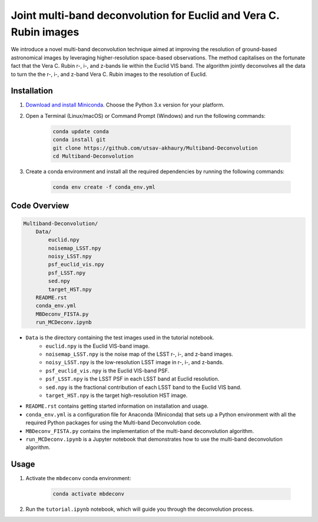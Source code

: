 ******************************************************************
Joint multi-band deconvolution for Euclid and Vera C. Rubin images
******************************************************************

We introduce a novel multi-band deconvolution technique aimed at improving the resolution of ground-based astronomical images by leveraging higher-resolution space-based observations. The method capitalises on the fortunate fact that the Vera C. Rubin r-, i-, and z-bands lie within the Euclid VIS band. The algorithm jointly deconvolves all the data to turn the the r-, i-, and z-band Vera C. Rubin images to the resolution of Euclid.

Installation
============

1) `Download and install Miniconda <http://conda.pydata.org/miniconda.html>`_. Choose the Python 3.x version for your platform.

2) Open a Terminal (Linux/macOS) or Command Prompt (Windows) and run the following commands:

    .. code-block:: bash

        conda update conda
        conda install git
        git clone https://github.com/utsav-akhaury/Multiband-Deconvolution
        cd Multiband-Deconvolution

3) Create a conda environment and install all the required dependencies by running the following commands:

    .. code-block:: bash

        conda env create -f conda_env.yml

Code Overview
=============

.. code-block:: bash

    Multiband-Deconvolution/
        Data/
            euclid.npy
            noisemap_LSST.npy
            noisy_LSST.npy
            psf_euclid_vis.npy
            psf_LSST.npy
            sed.npy
            target_HST.npy
        README.rst
        conda_env.yml
        MBDeconv_FISTA.py
        run_MCDeconv.ipynb

* ``Data`` is the directory containing the test images used in the tutorial notebook.
    * ``euclid.npy`` is the Euclid VIS-band image.
    * ``noisemap_LSST.npy`` is the noise map of the LSST r-, i-, and z-band images.
    * ``noisy_LSST.npy`` is the low-resolution LSST image in r-, i-, and z-bands.
    * ``psf_euclid_vis.npy`` is the Euclid VIS-band PSF.
    * ``psf_LSST.npy`` is the LSST PSF in each LSST band at Euclid resolution.
    * ``sed.npy`` is the fractional contribution of each LSST band to the Euclid VIS band.
    * ``target_HST.npy`` is the target high-resolution HST image.
* ``README.rst`` contains getting started information on installation and usage.
* ``conda_env.yml`` is a configuration file for Anaconda (Miniconda) that sets up a Python environment with all the required Python packages for using the Multi-band Deconvolution code.
* ``MBDeconv_FISTA.py`` contains the implementation of the multi-band deconvolution algorithm.
* ``run_MCDeconv.ipynb`` is a Jupyter notebook that demonstrates how to use the multi-band deconvolution algorithm.

Usage
=====

1) Activate the ``mbdeconv`` conda environment:

    .. code-block:: bash

        conda activate mbdeconv

2) Run the ``tutorial.ipynb`` notebook, which will guide you through the deconvolution process.